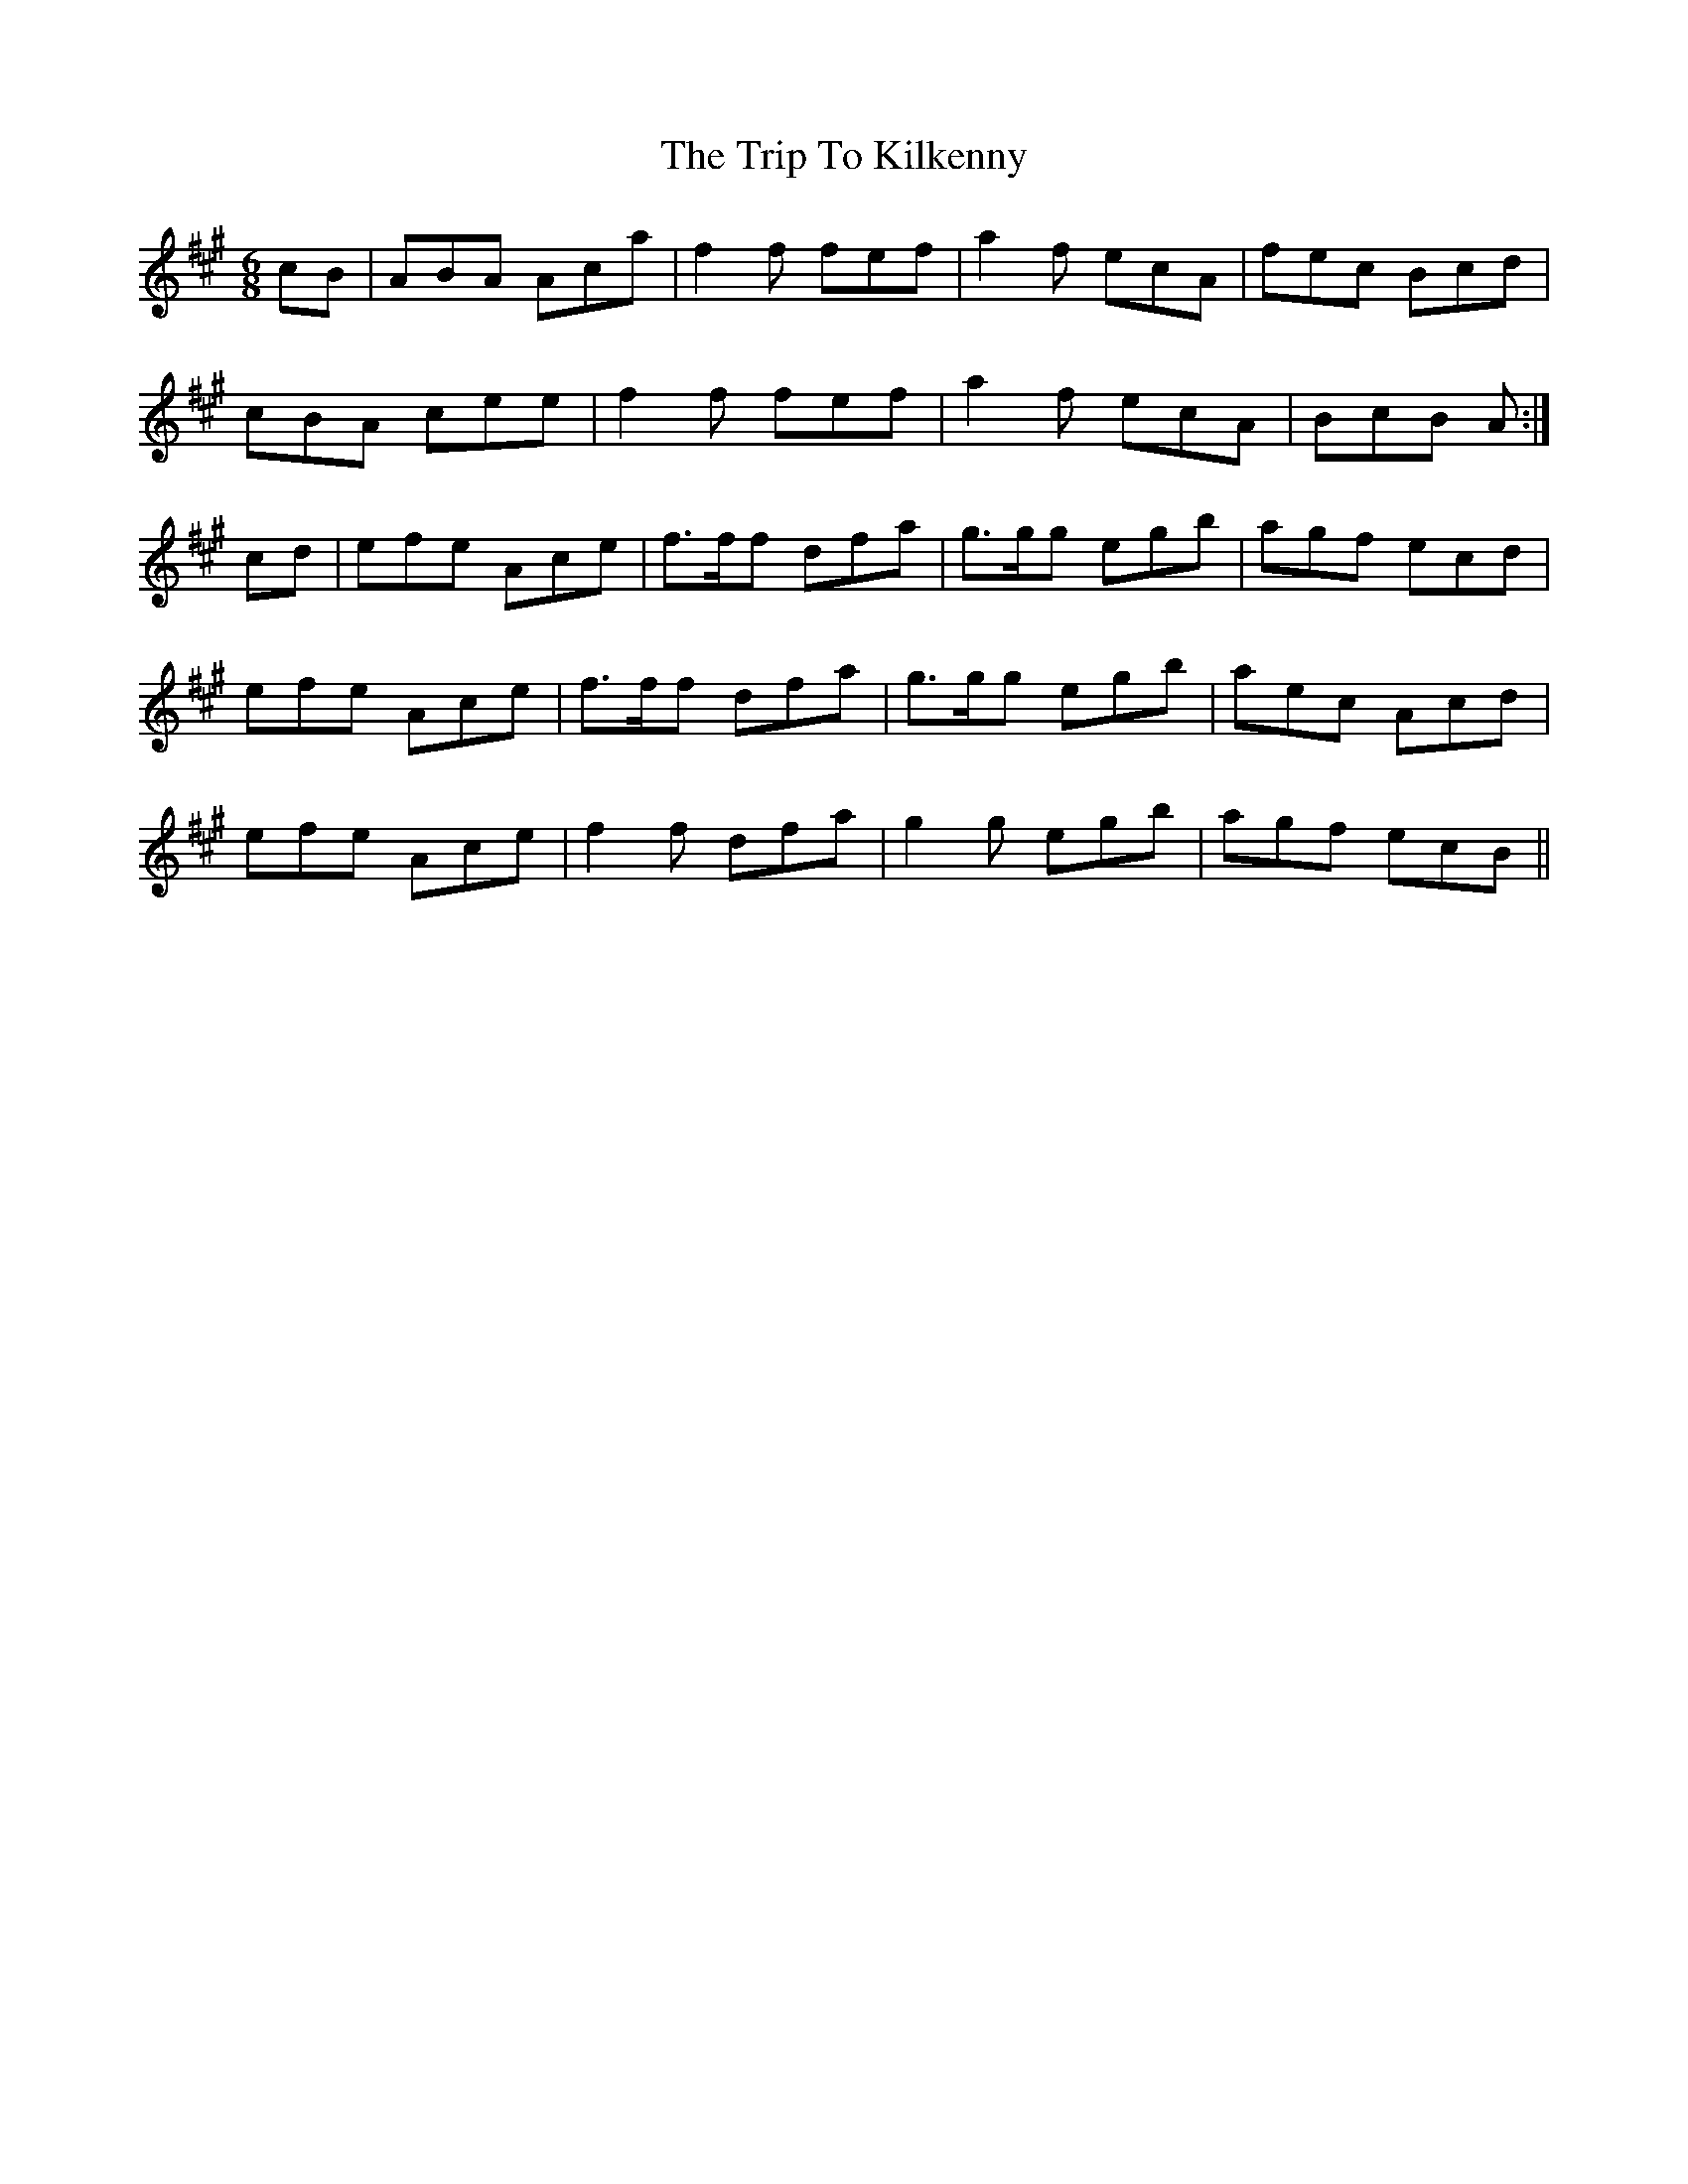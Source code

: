 X: 2
T: Trip To Kilkenny, The
Z: Nigel Gatherer
S: https://thesession.org/tunes/4837#setting17282
R: jig
M: 6/8
L: 1/8
K: Amaj
cB|ABA Aca|f2f fef|a2f ecA|fec Bcd|cBA cee|f2f fef|a2f ecA|BcB A:|cd|efe Ace|f>ff dfa|g>gg egb|agf ecd|efe Ace|f>ff dfa|g>gg egb|aec Acd|efe Ace|f2f dfa|g2g egb|agf ecB||
